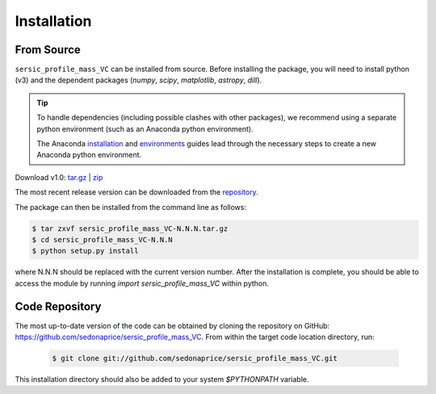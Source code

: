 .. _install:
.. highlight:: shell

============
Installation
============

.. _install_source:

From Source
-----------

``sersic_profile_mass_VC`` can be installed from source.
Before installing the package, you will need to install python (v3)
and the dependent packages (`numpy`, `scipy`, `matplotlib`, `astropy`, `dill`).

.. tip::
    To handle dependencies (including possible clashes with other packages),
    we recommend using a separate python environment (such as an Anaconda python environment).

    The Anaconda `installation`_ and `environments`_ guides lead through the necessary steps
    to create a new Anaconda python environment.

.. _installation: https://docs.conda.io/projects/conda/en/latest/user-guide/install/index.html
.. _environments: https://docs.conda.io/projects/conda/en/latest/user-guide/tasks/manage-environments.html


Download v1.0: `tar.gz`_ | `zip`_

.. _tar.gz: https://github.com/sedonaprice/sersic_profile_mass_VC/archive/refs/tags/v1.0.tar.gz
.. _zip: https://github.com/sedonaprice/sersic_profile_mass_VC/archive/refs/tags/v1.0.zip

The most recent release version can be downloaded from the `repository`_.

.. _repository: https://github.com/sedonaprice/sersic_profile_mass_VC/releases

The package can then be installed from the command line as follows:

.. code-block:: console

    $ tar zxvf sersic_profile_mass_VC-N.N.N.tar.gz
    $ cd sersic_profile_mass_VC-N.N.N
    $ python setup.py install

where N.N.N should be replaced with the current version number.
After the installation is complete, you should be able to access the module by running
`import sersic_profile_mass_VC` within python.


.. _clone_repo:

Code Repository
---------------

The most up-to-date version of the code can be obtained
by cloning the repository on GitHub: `https://github.com/sedonaprice/sersic_profile_mass_VC`_.
From within the target code location directory, run:

.. _https://github.com/sedonaprice/sersic_profile_mass_VC: https://github.com/sedonaprice/sersic_profile_mass_VC

 .. code-block:: console

    $ git clone git://github.com/sedonaprice/sersic_profile_mass_VC.git

This installation directory should also be added to your system `$PYTHONPATH` variable.
